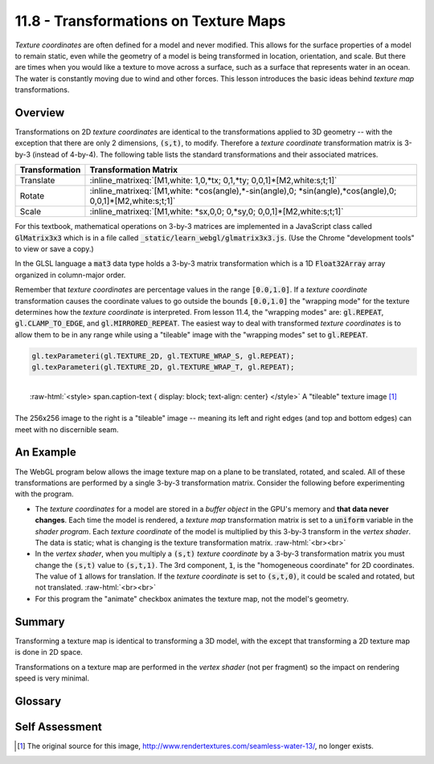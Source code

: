 .. Copyright (C)  Wayne Brown
  Permission is granted to copy, distribute
  and/or modify this document under the terms of the GNU Free Documentation
  License, Version 1.3 or any later version published by the Free Software
  Foundation; with Invariant Sections being Forward, Prefaces, and
  Contributor List, no Front-Cover Texts, and no Back-Cover Texts.  A copy of
  the license is included in the section entitled "GNU Free Documentation
  License".

.. role:: raw-html(raw)
  :format: html

11.8 - Transformations on Texture Maps
======================================

*Texture coordinates* are often defined for a model and never modified. This
allows for the surface properties of a model to remain static, even while
the geometry of a model is being transformed in location, orientation, and scale.
But there are times when you would like a texture to move across a surface,
such as a surface that represents water in an ocean. The
water is constantly moving due to wind and other forces. This lesson introduces
the basic ideas behind *texture map* transformations.

Overview
--------

Transformations on 2D *texture coordinates* are identical to the
transformations applied to 3D geometry -- with the exception that there are
only 2 dimensions, :code:`(s,t)`, to modify. Therefore a *texture coordinate*
transformation matrix is 3-by-3 (instead of 4-by-4). The following table lists
the standard transformations and their associated matrices.

+----------------+----------------------------------------------------------------------------------------------------------------+
| Transformation | Transformation Matrix                                                                                          |
+================+================================================================================================================+
| Translate      | :inline_matrixeq:`[M1,white: 1,0,*tx; 0,1,*ty; 0,0,1]*[M2,white:s;t;1]`                                        |
+----------------+----------------------------------------------------------------------------------------------------------------+
| Rotate         | :inline_matrixeq:`[M1,white: *cos(angle),*-sin(angle),0; *sin(angle),*cos(angle),0; 0,0,1]*[M2,white:s;t;1]`   |
+----------------+----------------------------------------------------------------------------------------------------------------+
| Scale          | :inline_matrixeq:`[M1,white: *sx,0,0; 0,*sy,0; 0,0,1]*[M2,white:s;t;1]`                                        |
+----------------+----------------------------------------------------------------------------------------------------------------+

For this textbook, mathematical operations on 3-by-3 matrices are implemented in a JavaScript
class called :code:`GlMatrix3x3` which is in a file called :code:`_static/learn_webgl/glmatrix3x3.js`.
(Use the Chrome "development tools" to view or save a copy.)

In the GLSL language a :code:`mat3` data type holds a 3-by-3 matrix transformation
which is a 1D :code:`Float32Array` array organized in column-major order.

Remember that *texture coordinates* are percentage values in the range :code:`[0.0,1.0]`.
If a *texture coordinate* transformation causes the coordinate values to go outside
the bounds :code:`[0.0,1.0]` the "wrapping mode" for the texture determines how the
*texture coordinate* is interpreted. From lesson 11.4, the "wrapping modes" are:
:code:`gl.REPEAT`, :code:`gl.CLAMP_TO_EDGE`, and :code:`gl.MIRRORED_REPEAT`.
The easiest way to deal with transformed *texture coordinates* is to allow them
to be in any range while using a "tileable" image with the "wrapping modes" set
to :code:`gl.REPEAT`.

.. Code-Block:: JavaScript

    gl.texParameteri(gl.TEXTURE_2D, gl.TEXTURE_WRAP_S, gl.REPEAT);
    gl.texParameteri(gl.TEXTURE_2D, gl.TEXTURE_WRAP_T, gl.REPEAT);

.. figure:: figures/water.png
  :align: right

  :raw-html:`<style> span.caption-text { display: block; text-align: center} </style>`
  A "tileable" texture image [1]_

The 256x256 image to the right is a "tileable" image -- meaning its left
and right edges (and top and bottom edges) can meet with no discernible seam.

An Example
----------

The WebGL program below allows the image texture map on a plane to be translated,
rotated, and scaled. All of these transformations are performed by a single 3-by-3
transformation matrix. Consider the following before experimenting with the program.

* The *texture coordinates* for a model are stored in a *buffer object*
  in the GPU's memory and **that data never changes**. Each
  time the model is rendered, a *texture map* transformation matrix is set to a
  :code:`uniform` variable in the
  *shader program*. Each *texture coordinate* of the model is multiplied by
  this 3-by-3 transform in the *vertex shader*. The data is static; what is
  changing is the texture transformation matrix.
  :raw-html:`<br><br>`

* In the *vertex shader*, when you multiply a :code:`(s,t)` *texture coordinate* by
  a 3-by-3 transformation matrix you must change the :code:`(s,t)` value to :code:`(s,t,1)`.
  The 3rd component, :code:`1`, is the "homogeneous coordinate" for 2D coordinates.
  The value of :code:`1` allows for translation. If the *texture coordinate*
  is set to :code:`(s,t,0)`, it could be scaled and rotated, but not translated.
  :raw-html:`<br><br>`

* For this program the "animate" checkbox animates the texture map, not the model's geometry.

.. webglinteractive:: W1
  :htmlprogram: _static/11_transform_texture/transform_texture.html
  :editlist: _static/11_transform_texture/render_transform_texture.js, _static/11_transform_texture/transform_texture.vert, _static/11_transform_texture/transform_texture.frag

Summary
-------

Transforming a texture map is identical to transforming a 3D model, with the
except that transforming a 2D texture map is done in 2D space.

Transformations on a texture map are performed in the *vertex shader* (not per
fragment) so the impact on rendering speed is very minimal.

Glossary
--------

.. glossary::

  texture map transformation
    Change the location of *texture coordinates* at render-time using a 3-by-3
    transformation matrix that contains translation, rotation, and scaling.

  tileable texture map image
    An image that can be placed in tiles over a plane and the seams between
    individual tiles is not discernible.

  homogeneous coordinate
    An additional component to a point that extends the dimension of the point.
    For computer graphics, a homogeneous coordinate allows translation to be
    included in a transformation matrix.

Self Assessment
---------------

.. mchoice:: 11.8.1
  :random:

  What does scaling a *texture map* do?

  - It multiplies the *texture coordinates*, :code:`(s,t)`, by a scale factor.

    + Correct.

  - It changes the size of the texture map image.

    - Incorrect. The size of a texture map image is constant.

  - It adds an offset to the location of the *texture coordinates*, :code:`(s,t)`.

    - Incorrect. Addition performs translation, not scaling.

  - It increases or decreases the intensity of the color retrieved from a *texture map* image.

    - Incorrect.

.. mchoice:: 11.8.2
  :random:

    What is the size of a *texture map* transformation matrix?

  - 3 rows, 3 columns.

    + Correct. The 3rd row and column allow for translation.

  - 4 rows, 4 columns.

    - Incorrect. A 4-by-4 matrix could be used, but require unnecessary calculations.

  - 2 rows, 2 columns. (Because there is only two values to transform: :code:`(s,t)`)

    - Incorrect. A 2-by-2 would only allow for scaling and rotation.

  - 2 rows, 3 columns

    - Incorrect. A 2-by-3 matrix does not have an inverse, which is sometimes
      needed to undo transformations.

.. mchoice:: 11.8.3
  :random:

  *Texture coordinates*, :code:`(s,t)`, must be changed to which of the following forms
  before being transformed by a transformation matrix?

  - :code:`(s,t,1)`

    + Correct. The :code:`1` in the 3rd position allows for translation.

  - :code:`(s,t,0)`

    - Incorrect. The :code:`0` in the 3rd position would cause the *texture coordinate* to act like a vector, not a location.

  - :code:`(s,t)` (the form does not need to change)

    - Incorrect. A 2-component location can't be multiplied by a 3-by-3 matrix.

  - :code:`(s,t,0,1)`

    - Incorrect.


.. index:: texture map transformation, tileable texture map image, homogeneous coordinate


.. [1] The original source for this image, http://www.rendertextures.com/seamless-water-13/, no longer exists.